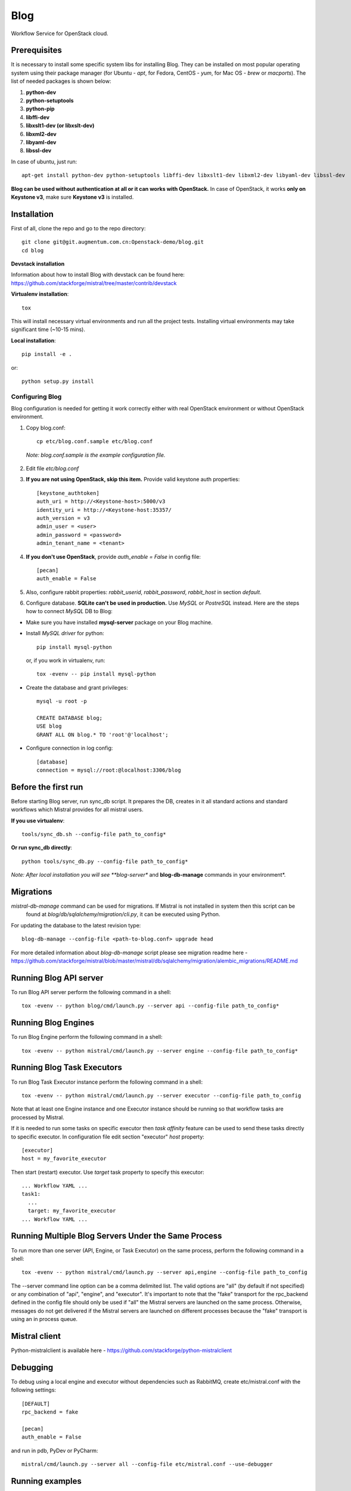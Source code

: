 Blog
=======

Workflow Service for OpenStack cloud.


Prerequisites
-------------

It is necessary to install some specific system libs for installing Blog. They can be installed on most popular operating system using their package manager (for Ubuntu - *apt*, for Fedora, CentOS - *yum*, for Mac OS - *brew* or *macports*).
The list of needed packages is shown below:

1. **python-dev**
2. **python-setuptools**
3. **python-pip**
4. **libffi-dev**
5. **libxslt1-dev (or libxslt-dev)**
6. **libxml2-dev**
7. **libyaml-dev**
8. **libssl-dev**

In case of ubuntu, just run::

    apt-get install python-dev python-setuptools libffi-dev libxslt1-dev libxml2-dev libyaml-dev libssl-dev

**Blog can be used without authentication at all or it can works with OpenStack.**
In case of OpenStack, it works **only on Keystone v3**, make sure **Keystone v3** is installed.

Installation
------------

First of all, clone the repo and go to the repo directory::

    git clone git@git.augmentum.com.cn:Openstack-demo/blog.git
    cd blog


**Devstack installation**

Information about how to install Blog with devstack can be found here: https://github.com/stackforge/mistral/tree/master/contrib/devstack

**Virtualenv installation**::

    tox

This will install necessary virtual environments and run all the project tests. Installing virtual environments may take significant time (~10-15 mins).

**Local installation**::

    pip install -e .

or::

    python setup.py install

===================
Configuring Blog
===================

Blog configuration is needed for getting it work correctly either with real OpenStack environment or without OpenStack environment.

1. Copy blog.conf::

    cp etc/blog.conf.sample etc/blog.conf

  *Note: blog.conf.sample is the example configuration file.*

2. Edit file *etc/blog.conf*
3. **If you are not using OpenStack, skip this item.** Provide valid keystone auth properties::

    [keystone_authtoken]
    auth_uri = http://<Keystone-host>:5000/v3
    identity_uri = http://<Keystone-host:35357/
    auth_version = v3
    admin_user = <user>
    admin_password = <password>
    admin_tenant_name = <tenant>

4. **If you don't use OpenStack**, provide *auth_enable = False* in config file::

    [pecan]
    auth_enable = False

5. Also, configure rabbit properties: *rabbit_userid*, *rabbit_password*, *rabbit_host* in section *default*.

6. Configure database. **SQLite can't be used in production.** Use *MySQL* or *PostreSQL* instead. Here are the steps how to connect *MySQL* DB to Blog:

* Make sure you have installed **mysql-server** package on your Blog machine.
* Install *MySQL driver* for python::

    pip install mysql-python

  or, if you work in virtualenv, run::

    tox -evenv -- pip install mysql-python

* Create the database and grant privileges::

    mysql -u root -p

    CREATE DATABASE blog;
    USE blog
    GRANT ALL ON blog.* TO 'root'@'localhost';

* Configure connection in log config::

    [database]
    connection = mysql://root:@localhost:3306/blog

Before the first run
--------------------

Before starting Blog server, run sync_db script. It prepares the DB, creates in it all standard actions and standard workflows which Mistral provides for all mistral users.

**If you use virtualenv**::

    tools/sync_db.sh --config-file path_to_config*

**Or run sync_db directly**::

    python tools/sync_db.py --config-file path_to_config*

*Note: After local installation you will see **blog-server** and **blog-db-manage** commands in your environment*.

Migrations
----------

*mistral-db-manage* command can be used for migrations. If Mistral is not installed in system then this script can be
 found at *blog/db/sqlalchemy/migration/cli.py*, it can be executed using Python.

For updating the database to the latest revision type::

    blog-db-manage --config-file <path-to-blog.conf> upgrade head

For more detailed information about *blog-db-manage* script please see migration readme here - https://github.com/stackforge/mistral/blob/master/mistral/db/sqlalchemy/migration/alembic_migrations/README.md

Running Blog API server
--------------------------

To run Blog API server perform the following command in a shell::

    tox -evenv -- python blog/cmd/launch.py --server api --config-file path_to_config*

Running Blog Engines
-----------------------

To run Blog Engine perform the following command in a shell::

    tox -evenv -- python mistral/cmd/launch.py --server engine --config-file path_to_config*

Running Blog Task Executors
------------------------------
To run Blog Task Executor instance perform the following command in a shell::

    tox -evenv -- python mistral/cmd/launch.py --server executor --config-file path_to_config

Note that at least one Engine instance and one Executor instance should be running so that workflow tasks are processed by Mistral.

If it is needed to run some tasks on specific executor then *task affinity* feature can be used to send these tasks directly to specific executor. In configuration file edit section "executor" *host* property::

    [executor]
    host = my_favorite_executor

Then start (restart) executor. Use *target* task property to specify this executor::

    ... Workflow YAML ...
    task1:
      ...
      target: my_favorite_executor
    ... Workflow YAML ...

Running Multiple Blog Servers Under the Same Process
-------------------------------------------------------
To run more than one server (API, Engine, or Task Executor) on the same process, perform the following command in a shell::

    tox -evenv -- python mistral/cmd/launch.py --server api,engine --config-file path_to_config

The --server command line option can be a comma delimited list. The valid options are "all" (by default if not specified) or any combination of "api", "engine", and "executor". It's important to note that the "fake" transport for the rpc_backend defined in the config file should only be used if "all" the Mistral servers are launched on the same process. Otherwise, messages do not get delivered if the Mistral servers are launched on different processes because the "fake" transport is using an in process queue.

Mistral client
--------------

Python-mistralclient is available here - https://github.com/stackforge/python-mistralclient


Debugging
---------

To debug using a local engine and executor without dependencies such as RabbitMQ, create etc/mistral.conf with the following settings::

    [DEFAULT]
    rpc_backend = fake

    [pecan]
    auth_enable = False

and run in pdb, PyDev or PyCharm::

    mistral/cmd/launch.py --server all --config-file etc/mistral.conf --use-debugger

Running examples
----------------

To run the examples find them in mistral-extra repository (https://github.com/stackforge/mistral-extra) and follow the instructions on each example.

Tests
-----

There is an ability to run part of functional tests in non-openstack mode locally. To do this:

1. set *auth_enable = False* in the *mistral.conf* and restart Mistral
2. execute::

    ./run_functional_tests.sh

To run tests for only one version need to specify it: bash run_functional_tests.sh v1

More information about automated tests for Mistral can be found here: https://wiki.openstack.org/wiki/Mistral/Testing